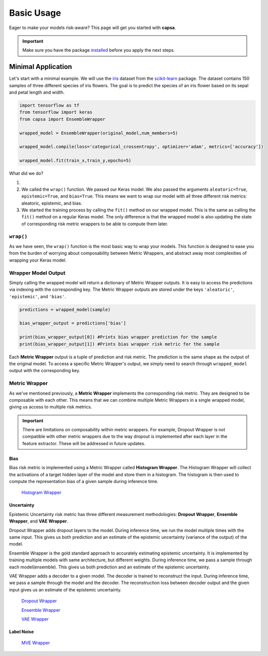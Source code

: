 .. _getting_started-basic_usage: 

Basic Usage
===========
Eager to make your models risk-aware? This page will get you started with **capsa**. 

.. important::
    Make sure you have the package `installed <installation.html>`_ before you apply the next steps.


Minimal Application
^^^^^^^^^^^^^^^^^^^

Let's start with a minimal example. We will use the `iris <https://en.wikipedia.org/wiki/Iris_flower_data_set>`_ dataset from the `scikit-learn <https://scikit-learn.org/stable/>`_ package. The dataset contains 150 samples of three different species of iris flowers. The goal is to predict the species of an iris flower based on its sepal and petal length and width.

.. code-block:: python

    import tensorflow as tf
    from tensorflow import keras
    from capsa import EnsembleWrapper

    wrapped_model = EnsembleWrapper(original_model,num_members=5)

    wrapped_model.compile(loss='categorical_crossentropy', optimizer='adam', metrics=['accuracy'])

    wrapped_model.fit(train_x,train_y,epochs=5)

What did we do?

1. 
2. We called the ``wrap()`` function. We passed our Keras model. We also passed the arguments ``aleatoric=True``, ``epistemic=True``, and ``bias=True``. This means we want to wrap our model with all three different risk metrics: aleatoric, epistemic, and bias.
3. We started the training process by calling the ``fit()`` method on our wrapped model. This is the same as calling the ``fit()`` method on a regular Keras model. The only difference is that the wrapped model is also updating the state of corresponding risk metric wrappers to be able to compute them later.
 

``wrap()``
-----------
As we have seen, the ``wrap()`` function is the most basic way to wrap your models. This function is designed to ease you from the burden of worrying about composability between Metric Wrappers, and abstract away most complexities of wrapping your Keras model.

Wrapper Model Output
--------------------

Simply calling the wrapped model will return a dictionary of Metric Wrapper outputs. It is easy to access the predictions via indexing with the corresponding key. The Metric Wrapper outputs are stored under the keys ``'aleatoric'``, ``'epistemic'``, and ``'bias'``.

.. code-block:: python

    predictions = wrapped_model(sample)

    bias_wrapper_output = predictions['bias']

    print(bias_wrapper_output[0]) #Prints bias wrapper prediction for the sample
    print(bias_wrapper_output[1]) #Prints bias wrapper risk metric for the sample

Each **Metric Wrapper** output is a tuple of prediction and risk metric. The prediction is the same shape as the output of the original model. To access a specific Metric Wrapper's output, we simply need to search through ``wrapped_model`` output with the corresponding key.

 

Metric Wrapper
--------------

As we've mentioned previously, a **Metric Wrapper** implements the corresponding risk metric. They are designed to be composable with each other. This means that we can combine multiple Metric Wrappers in a single wrapped model, giving us access to multiple risk metrics. 

.. important::
    There are limitations on composability within metric wrappers. For example, Dropout Wrapper is not compatible with other metric wrappers due to the way dropout is implemented after each layer in the feature extractor. These will be addressed in future updates. 



Bias
****
Bias risk metric is implemented using a Metric Wrapper called **Histogram Wrapper**. The Histogram Wrapper will collect the activations of a target hidden layer of the model and store them in a histogram. The histogram is then used to compute the representation bias of a given sample during inference time.

 `Histogram Wrapper <../api_documentation/HistogramWrapper.html>`_



Uncertainty
***********
Epistemic Uncertainty risk metric has three different measurement methodologies: **Dropout Wrapper**, **Ensemble Wrapper**, and **VAE Wrapper**. 

Dropout Wrapper adds dropout layers to the model. During inference time, we run the model multiple times with the same input. This gives us both prediction and an estimate of the epistemic uncertainty (variance of the output) of the model.

Ensemble Wrapper is the gold standard approach to accurately estimating epistemic uncertainty. It is implemented by training multiple models with same architecture, but different weights. During inference time, we pass a sample through each model(ensemble). This gives us both prediction and an estimate of the epistemic uncertainty.

VAE Wrapper adds a decoder to a given model. The decoder is trained to reconstruct the input. During inference time, we pass a sample through the model and the decoder. The reconstruction loss between decoder output and the given input gives us an estimate of the epistemic uncertainty.

 `Dropout Wrapper <../api_documentation/DropoutWrapper.html>`_

 `Ensemble Wrapper <../api_documentation/EnsembleWrapper.html>`_

 `VAE Wrapper <../api_documentation/VAEWrapper.html>`_

Label Noise
***********

 `MVE Wrapper <../api_documentation/MVEWrapper.html>`_
